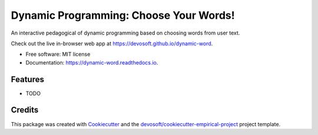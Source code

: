 =======================================
Dynamic Programming: Choose Your Words!
=======================================


.. image:: https://img.shields.io/travis/devosoft/dynamic-word.svg
        :target: https://travis-ci.org/devosoft/dynamic-word

.. image:: https://readthedocs.org/projects/dynamic-word/badge/?version=latest
        :target: https://dynamic-word.readthedocs.io/en/latest/?badge=latest
        :alt: Documentation Status


An interactive pedagogical of dynamic programming based on choosing words from user text.

Check out the live in-browser web app at `https://devosoft.github.io/dynamic-word`_.


* Free software: MIT license
* Documentation: https://dynamic-word.readthedocs.io.


Features
--------

* TODO

Credits
-------

This package was created with Cookiecutter_ and the `devosoft/cookiecutter-empirical-project`_ project template.


.. _`https://devosoft.github.io/dynamic-word`: https://devosoft.github.io/dynamic-word
.. _Cookiecutter: https://github.com/audreyr/cookiecutter
.. _`devosoft/cookiecutter-empirical-project`: https://github.com/devosoft/cookiecutter-empirical-project
